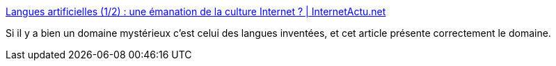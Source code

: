 :jbake-type: post
:jbake-status: published
:jbake-title: Langues artificielles (1/2) : une émanation de la culture Internet ? | InternetActu.net
:jbake-tags: langue,internet,invention,science-fiction,_mois_sept.,_année_2017
:jbake-date: 2017-09-20
:jbake-depth: ../
:jbake-uri: shaarli/1505915054000.adoc
:jbake-source: https://nicolas-delsaux.hd.free.fr/Shaarli?searchterm=http%3A%2F%2Fwww.internetactu.net%2F2017%2F09%2F19%2Flangues-artificielles-12-une-emanation-de-la-culture-internet%2F&searchtags=langue+internet+invention+science-fiction+_mois_sept.+_ann%C3%A9e_2017
:jbake-style: shaarli

http://www.internetactu.net/2017/09/19/langues-artificielles-12-une-emanation-de-la-culture-internet/[Langues artificielles (1/2) : une émanation de la culture Internet ? | InternetActu.net]

Si il y a bien un domaine mystérieux c'est celui des langues inventées, et cet article présente correctement le domaine.
